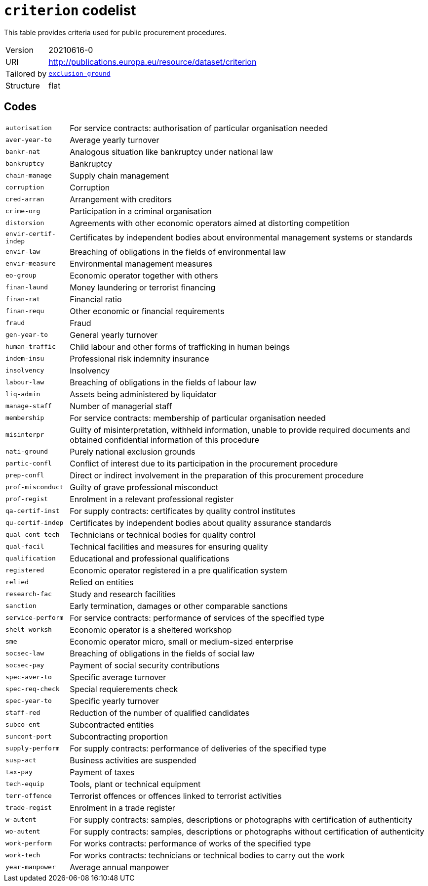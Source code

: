 = `criterion` codelist
:navtitle: Codelists

This table provides criteria used for public procurement procedures.
[horizontal]
Version:: 20210616-0
URI:: http://publications.europa.eu/resource/dataset/criterion
Tailored by:: xref:code-lists/exclusion-ground.adoc[`exclusion-ground`]
Structure:: flat

== Codes
[horizontal]
  `autorisation`::: For service contracts: authorisation of particular organisation needed
  `aver-year-to`::: Average yearly turnover
  `bankr-nat`::: Analogous situation like bankruptcy under national law
  `bankruptcy`::: Bankruptcy
  `chain-manage`::: Supply chain management
  `corruption`::: Corruption
  `cred-arran`::: Arrangement with creditors
  `crime-org`::: Participation in a criminal organisation
  `distorsion`::: Agreements with other economic operators aimed at distorting competition
  `envir-certif-indep`::: Certificates by independent bodies about environmental management systems or standards
  `envir-law`::: Breaching of obligations in the fields of environmental law
  `envir-measure`::: Environmental management measures
  `eo-group`::: Economic operator together with others
  `finan-laund`::: Money laundering or terrorist financing
  `finan-rat`::: Financial ratio
  `finan-requ`::: Other economic or financial requirements
  `fraud`::: Fraud
  `gen-year-to`::: General yearly turnover
  `human-traffic`::: Child labour and other forms of trafficking in human beings
  `indem-insu`::: Professional risk indemnity insurance
  `insolvency`::: Insolvency
  `labour-law`::: Breaching of obligations in the fields of labour law
  `liq-admin`::: Assets being administered by liquidator
  `manage-staff`::: Number of managerial staff
  `membership`::: For service contracts: membership of particular organisation needed
  `misinterpr`::: Guilty of misinterpretation, withheld information, unable to provide required documents and obtained confidential information of this procedure
  `nati-ground`::: Purely national exclusion grounds
  `partic-confl`::: Conflict of interest due to its participation in the procurement procedure
  `prep-confl`::: Direct or indirect involvement in the preparation of this procurement procedure
  `prof-misconduct`::: Guilty of grave professional misconduct
  `prof-regist`::: Enrolment in a relevant professional register
  `qa-certif-inst`::: For supply contracts: certificates by quality control institutes
  `qu-certif-indep`::: Certificates by independent bodies about quality assurance standards
  `qual-cont-tech`::: Technicians or technical bodies for quality control
  `qual-facil`::: Technical facilities and measures for ensuring quality
  `qualification`::: Educational and professional qualifications
  `registered`::: Economic operator registered in a pre qualification system
  `relied`::: Relied on entities
  `research-fac`::: Study and research facilities
  `sanction`::: Early termination, damages or other comparable sanctions
  `service-perform`::: For service contracts: performance of services of the specified type
  `shelt-worksh`::: Economic operator is a sheltered workshop
  `sme`::: Economic operator micro, small or medium-sized enterprise
  `socsec-law`::: Breaching of obligations in the fields of social law
  `socsec-pay`::: Payment of social security contributions
  `spec-aver-to`::: Specific average turnover
  `spec-req-check`::: Special requierements check
  `spec-year-to`::: Specific yearly turnover
  `staff-red`::: Reduction of the number of qualified candidates
  `subco-ent`::: Subcontracted entities
  `suncont-port`::: Subcontracting proportion
  `supply-perform`::: For supply contracts: performance of deliveries of the specified type
  `susp-act`::: Business activities are suspended
  `tax-pay`::: Payment of taxes
  `tech-equip`::: Tools, plant or technical equipment
  `terr-offence`::: Terrorist offences or offences linked to terrorist activities
  `trade-regist`::: Enrolment in a trade register
  `w-autent`::: For supply contracts: samples, descriptions or photographs with certification of authenticity
  `wo-autent`::: For supply contracts: samples, descriptions or photographs without certification of authenticity
  `work-perform`::: For works contracts: performance of works of the specified type
  `work-tech`::: For works contracts: technicians or technical bodies to carry out the work
  `year-manpower`::: Average annual manpower
